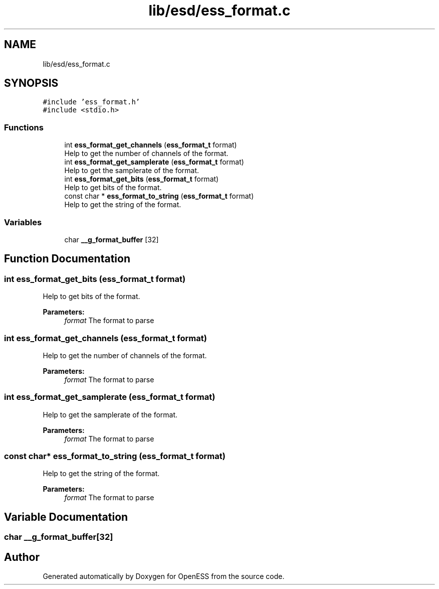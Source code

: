 .TH "lib/esd/ess_format.c" 3 "Sun Feb 3 2019" "Version 0.3" "OpenESS" \" -*- nroff -*-
.ad l
.nh
.SH NAME
lib/esd/ess_format.c
.SH SYNOPSIS
.br
.PP
\fC#include 'ess_format\&.h'\fP
.br
\fC#include <stdio\&.h>\fP
.br

.SS "Functions"

.in +1c
.ti -1c
.RI "int \fBess_format_get_channels\fP (\fBess_format_t\fP format)"
.br
.RI "Help to get the number of channels of the format\&. "
.ti -1c
.RI "int \fBess_format_get_samplerate\fP (\fBess_format_t\fP format)"
.br
.RI "Help to get the samplerate of the format\&. "
.ti -1c
.RI "int \fBess_format_get_bits\fP (\fBess_format_t\fP format)"
.br
.RI "Help to get bits of the format\&. "
.ti -1c
.RI "const char * \fBess_format_to_string\fP (\fBess_format_t\fP format)"
.br
.RI "Help to get the string of the format\&. "
.in -1c
.SS "Variables"

.in +1c
.ti -1c
.RI "char \fB__g_format_buffer\fP [32]"
.br
.in -1c
.SH "Function Documentation"
.PP 
.SS "int ess_format_get_bits (\fBess_format_t\fP format)"

.PP
Help to get bits of the format\&. 
.PP
\fBParameters:\fP
.RS 4
\fIformat\fP The format to parse 
.RE
.PP

.SS "int ess_format_get_channels (\fBess_format_t\fP format)"

.PP
Help to get the number of channels of the format\&. 
.PP
\fBParameters:\fP
.RS 4
\fIformat\fP The format to parse 
.RE
.PP

.SS "int ess_format_get_samplerate (\fBess_format_t\fP format)"

.PP
Help to get the samplerate of the format\&. 
.PP
\fBParameters:\fP
.RS 4
\fIformat\fP The format to parse 
.RE
.PP

.SS "const char* ess_format_to_string (\fBess_format_t\fP format)"

.PP
Help to get the string of the format\&. 
.PP
\fBParameters:\fP
.RS 4
\fIformat\fP The format to parse 
.RE
.PP

.SH "Variable Documentation"
.PP 
.SS "char __g_format_buffer[32]"

.SH "Author"
.PP 
Generated automatically by Doxygen for OpenESS from the source code\&.
